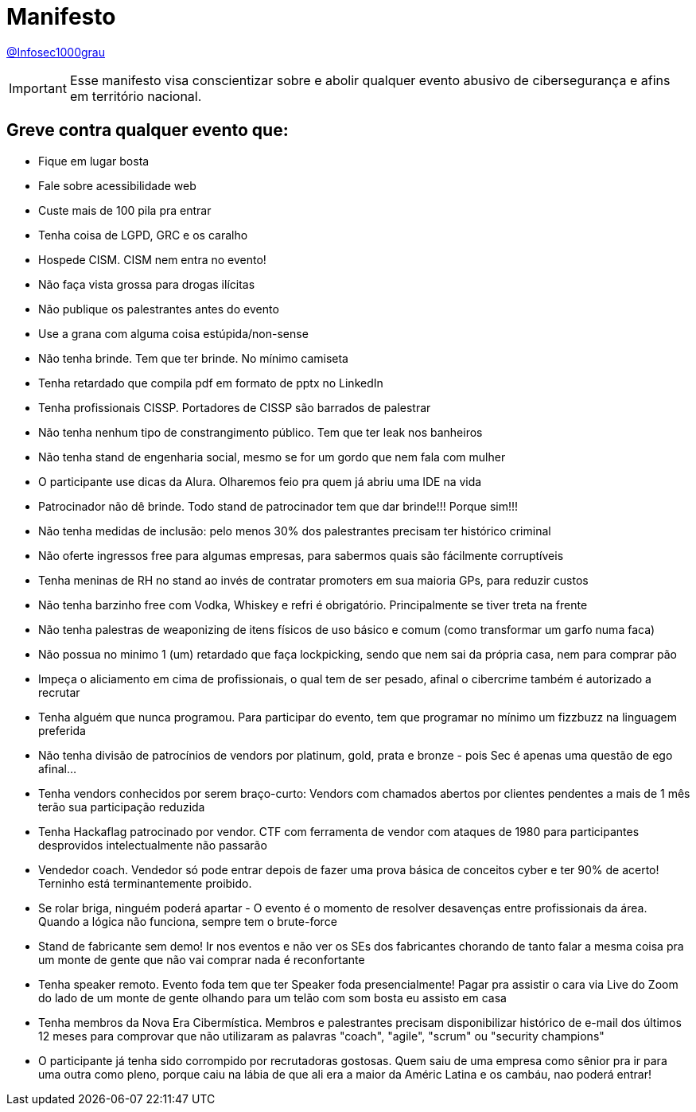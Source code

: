:revealjsdir: https://cdnjs.cloudflare.com/ajax/libs/reveal.js/3.8.0
:revealjs_slideNumber: true
:stem: latexmath
:source-highlighter: highlight.js
:highlightjs-languages: c, cpp, hpp, cc, hh, c++, h++, cxx, hxx, h, rust, swift, go, golang, elixir, xml, html, xhtml, rss, atom, xjb, xsd, xsl, plist, svg, java, jsp, json, javascript, js, jsx, kotlin, kt, tex, lisp, perl, pl, pm, powershell, ps, ps1, pgsql, postgres, postgresql, python, py, gyp, ruby, rb, gemspec, podspec, thor, irb, rust, rs, sql, yml, yaml

:icons: font
:allow-uri-read:
:stylesheet: adoc-rocket-panda.css
:imagesdir: /img
:favicon: /favicon.png


ifdef::env-github[:outfilesuffix: .adoc]

ifdef::env-github,env-browser[]
// Exibe ícones para os blocos como NOTE e IMPORTANT no GitHub
:caution-caption: :fire:
:important-caption: :exclamation:
:note-caption: :paperclip:
:tip-caption: :bulb:
:warning-caption: :warning:
endif::[]

:chapter-label:
:description: это описание
:listing-caption: Перечисление
:figure-caption: Фигура

= Manifesto

https://twitter.com/infosec1000grau[@Infosec1000grau]

IMPORTANT: Esse manifesto visa conscientizar sobre e abolir qualquer evento abusivo de cibersegurança e afins em território nacional.

== Greve contra qualquer evento que:

- Fique em lugar bosta
- Fale sobre acessibilidade web
- Custe mais de 100 pila pra entrar
- Tenha coisa de LGPD, GRC e os caralho
- Hospede CISM. CISM nem entra no evento!
- Não faça vista grossa para drogas ilícitas
- Não publique os palestrantes antes do evento
- Use a grana com alguma coisa estúpida/non-sense
- Não tenha brinde. Tem que ter brinde. No mínimo camiseta
- Tenha retardado que compila pdf em formato de pptx no LinkedIn
- Tenha profissionais CISSP. Portadores de CISSP são barrados de palestrar
- Não tenha nenhum tipo de constrangimento público. Tem que ter leak nos banheiros
- Não tenha stand de engenharia social, mesmo se for um gordo que nem fala com mulher
- O participante use dicas da Alura. Olharemos feio pra quem já abriu uma IDE na vida
- Patrocinador não dê brinde. Todo stand de patrocinador tem que dar brinde!!! Porque sim!!!
- Não tenha medidas de inclusão: pelo menos 30% dos palestrantes precisam ter histórico criminal
- Não oferte ingressos free para algumas empresas, para sabermos quais são fácilmente corruptíveis
- Tenha meninas de RH no stand ao invés de contratar promoters em sua maioria GPs, para reduzir custos
- Não tenha barzinho free com Vodka, Whiskey e refri é obrigatório. Principalmente se tiver treta na frente
- Não tenha palestras de weaponizing de itens físicos de uso básico e comum (como transformar um garfo numa faca)
- Não possua no minimo 1 (um) retardado que faça lockpicking, sendo que nem sai da própria casa, nem para comprar pão
- Impeça o aliciamento em cima de profissionais, o qual tem de ser pesado, afinal o cibercrime também é autorizado a recrutar
- Tenha alguém que nunca programou. Para participar do evento, tem que programar no mínimo um fizzbuzz na linguagem preferida
- Não tenha divisão de patrocínios de vendors por platinum, gold, prata e bronze - pois Sec é apenas uma questão de ego afinal...
- Tenha vendors conhecidos por serem braço-curto: Vendors com chamados abertos por clientes pendentes a mais de 1 mês terão sua participação reduzida
- Tenha Hackaflag patrocinado por vendor. CTF com ferramenta de vendor com ataques de 1980 para participantes desprovidos intelectualmente não passarão
- Vendedor coach. Vendedor só pode entrar depois de fazer uma prova básica de conceitos cyber e ter 90% de acerto! Terninho está terminantemente proibido.
- Se rolar briga, ninguém poderá apartar - O evento é o momento de resolver desavenças entre profissionais da área. Quando a lógica não funciona, sempre tem o brute-force
- Stand de fabricante sem demo! Ir nos eventos e não ver os SEs dos fabricantes chorando de tanto falar a mesma coisa pra um monte de gente que não vai comprar nada é reconfortante
- Tenha speaker remoto. Evento foda tem que ter Speaker foda presencialmente! Pagar pra assistir o cara via Live do Zoom do lado de um monte de gente olhando para um telão com som bosta eu assisto em casa
- Tenha membros da Nova Era Cibermística. Membros e palestrantes precisam disponibilizar histórico de e-mail dos últimos 12 meses para comprovar que não utilizaram as palavras "coach", "agile", "scrum" ou "security champions"
- O participante já tenha sido corrompido por recrutadoras gostosas. Quem saiu de uma empresa como sênior pra ir para uma outra como pleno, porque caiu na lábia de que ali era a maior da Améric Latina e os cambáu, nao poderá entrar!